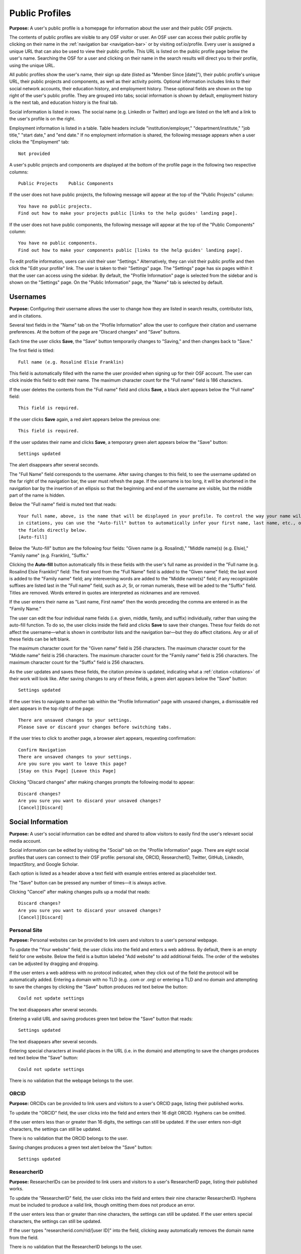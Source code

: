 .. _profiles:

Public Profiles
***************

**Purpose:**  A user's public profile is a homepage for information about the user and their public OSF projects.

The contents of public profiles are visible to any OSF visitor or user. An OSF user can access their public profile by clicking
on their name in the :ref:`navigation bar <navigation-bar>` or by visiting osf.io/profile. Every user is assigned a
unique URL that can also be used to view their public profile. This URL is listed on the public profile page
below the user's name. Searching the OSF for a user and clicking on their name in the search results will direct you to their profile,
using the unique URL.

All public profiles show the user's name, their sign up date (listed as "Member Since [date]"), their public profile's unique URL,
their public projects and components, as well as their activity points. Optional information includes links to their social
network accounts, their education history, and employment history. These optional fields are shown on the top right of the user's
public profile. They are grouped into tabs; social information is shown by default, employment history is the next tab, and education
history is the final tab.

Social information is listed in rows. The social name (e.g. LinkedIn or Twitter) and logo are listed on the left and a link to the user's profile is on the right.

Employment information is listed in a table. Table headers include "institution/employer," "department/institute,"
"job title," "start date," and "end date." If no employment information is shared, the following message appears when a user clicks the "Employment" tab::
    
    Not provided

A user's public projects and components are displayed at the bottom of the profile page in the following two respective columns::
  
  Public Projects    Public Components

If the user does not have public projects, the following message will appear at the top of the "Public Projects" column::
  
  You have no public projects.
  Find out how to make your projects public [links to the help guides' landing page].
  
If the user does not have public components, the following message will appear at the top of the "Public Components" column::
  
  You have no public components.
  Find out how to make your components public [links to the help guides' landing page].

To edit profile information, users can visit their user "Settings." Alternatively, they can visit their public profile
and then click the "Edit your profile" link. The user is taken to their "Settings" page. The "Settings" page has six pages within it that the user can access using the sidebar. By default, the "Profile Information" page is selected from the sidebar and is shown on the "Settings" page. On the "Public Information" page, the "Name" tab is selected by default.

Usernames
---------

**Purpose:** Configuring their username allows the user to change how they are listed in search results, contributor lists, and in citations.

Several text fields in the "Name" tab on the "Profile Information" allow the user to configure their citation and username preferences. At the bottom of
the page are "Discard changes" and "Save" buttons.

Each time the user clicks **Save**, the "Save" button temporarily changes to "Saving," and then changes back to "Save."

The first field is titled::

    Full name (e.g. Rosalind Elsie Franklin)

This field is automatically filled with the name the user provided when signing up for their OSF account. The user can click inside this field to edit their name.
The maximum character count for the "Full name" field is 186 characters.

If the user deletes the contents from the "Full name" field and clicks **Save**, a black alert appears below the "Full name" field::

    This field is required.

If the user clicks **Save** again, a red alert appears below the previous one::
  
    This field is required.

If the user updates their name and clicks **Save**, a temporary green alert appears below the "Save" button::

    Settings updated

The alert disappears after several seconds.

The "Full Name" field corresponds to the username. After saving changes to this field, to see the username updated on the far right of the navigation bar,
the user must refresh the page. If the username is too long, it will be shortened in the navigation bar by the insertion of an ellipsis so
that the beginning and end of the username are visible, but the middle part of the name is hidden.

Below the "Full name" field is muted text that reads::

    Your full name, above, is the name that will be displayed in your profile. To control the way your name will appear
    in citations, you can use the "Auto-fill" button to automatically infer your first name, last name, etc., or edit
    the fields directly below.
    [Auto-fill]

Below the "Auto-fill" button are the following four fields: "Given name (e.g. Rosalind)," "Middle name(s) (e.g. Elsie)," "Family name" (e.g. Franklin), "Suffix."

Clicking the **Auto-fill** button automatically fills in these fields with the user's full name as provided in the "Full name (e.g. Rosalind Elsie Franklin)" field: The first word from the "Full Name" field is added to
the "Given name" field; the last word is added to the "Family name" field; any interevening words are added to the "Middle name(s)" field; if any recognizable suffixes are listed last in the "Full name" field, such as Jr, Sr, or roman numerals, these will be aded to the "Suffix" field.
Titles are removed. Words entered in quotes are interpreted as nicknames and are removed.

If the user enters their name as "Last name, First name" then the words preceding the comma are entered in as the "Family Name."

The user can edit the four individual name fields (i.e. given, middle, family, and suffix) individually, rather than using the auto-fill function.
To do so, the user clicks inside the field and clicks **Save** to save their changes. These four fields do not affect the username—what is shown in
contributor lists and the navigation bar—but they do affect citations. Any or all of these fields can be left blank.

The maximum character count for the "Given name" field is 256 characters. The maximum character count for the "Middle name" field is 256 characters.
The maximum character count for the "Family name" field is 256 characters. The maximum character count for the "Suffix" field is 256 characters.

As the user updates and saves these fields, the citation preview is updated, indicating what a :ref:`citation <citations>` of their
work will look like. After saving changes to any of these fields, a green alert appears below the "Save" button::

    Settings updated

.. todo:: Report bug: they should be required to have at least a last name.

If the user tries to navigate to another tab within the "Profile Information" page with unsaved changes, a dismissable
red alert appears in the top right of the page::

    There are unsaved changes to your settings.
    Please save or discard your changes before switching tabs.

If the user tries to click to another page, a browser alert appears, requesting confirmation::

    Confirm Navigation
    There are unsaved changes to your settings.
    Are you sure you want to leave this page?
    [Stay on this Page] [Leave this Page]

Clicking "Discard changes" after making changes prompts the following modal to appear::

    Discard changes?
    Are you sure you want to discard your unsaved changes?
    [Cancel][Discard]

Social Information
------------------
**Purpose:** A user's social information can be edited and shared to allow visitors to easily find the user's relevant social media account.

Social information can be edited by visiting the "Social" tab on the "Profile Information" page. There are eight social profiles
that users can connect to their OSF profile: personal site, ORCID, ResearcherID, Twitter, GitHub, LinkedIn, ImpactStory, and Google Scholar.

Each option is listed as a header above a text field with example entries entered as placeholder text.

The "Save" button can be pressed any number of times—it is always active.

Clicking "Cancel" after making changes pulls up a modal that reads::

    Discard changes?
    Are you sure you want to discard your unsaved changes?
    [Cancel][Discard]

Personal Site
^^^^^^^^^^^^^
**Purpose:** Personal websites can be provided to link users and visitors to a user's personal webpage.

To update the "Your website" field, the user clicks into the field and enters a web address. By default, there is an empty field for one website. Below the field is a button labeled "Add website" to add additional fields. The order of the websites can be adjusted by dragging and dropping. 

If the user enters a web address
with no protocol indicated, when they click out of the field the protocol will be automatically added. Entering a domain with no TLD (e.g. .com or .org)
or entering a TLD and no domain and attempting to save the changes by clicking the "Save" button produces red text below the button::

    Could not update settings

The text disappears after several seconds.

Entering a valid URL and saving produces green text below the "Save" button that reads::

    Settings updated

The text disappears after several seconds.

Entering special characters at invalid places in the URL (i.e. in the domain) and attempting to save the changes produces red text below the "Save"
button::

    Could not update settings

There is no validation that the webpage belongs to the user.


ORCID
^^^^^
**Purpose:** ORCIDs can be provided to link users and visitors to a user's ORCID page, listing their published works.

To update the "ORCID" field, the user clicks into the field and enters their 16 digit ORCID. Hyphens can be omitted.

If the user enters less than or greater than 16 digits, the settings can still be updated. If the user enters non-digit characters, the settings can
still be updated.

.. todo:: log all of the above as a bug (also spaces are allowed)

There is no validation that the ORCID belongs to the user.

Saving changes produces a green text alert below the "Save" button::

    Settings updated

ResearcherID
^^^^^^^^^^^^
**Purpose:** ResearcherIDs can be provided to link users and visitors to a user's ResearcherID page, listing their published works.

To update the "ResearcherID" field, the user clicks into the field and enters their nine character ResearcherID. Hyphens must be included to produce
a valid link, though omitting them does not produce an error.

If the user enters less than or greater than nine characters, the settings can still be updated. If the user enters special characters, the settings can
still be updated.

.. todo:: log the above as a bug (also spaces are allowed)

If the user types "researcherid.com/rid/[user ID]" into the field, clicking away automatically removes the domain name from the field.

There is no validation that the ResearcherID belongs to the user.

Saving changes produces a green text alert below the "Save" button::

    Settings updated

Twitter
^^^^^^^
**Purpose:** Twitter handles can be provided to link users and visitors to a user's Twitter profile.

To update the "Twitter" field, the user clicks into the field and enters their Twitter handle. If the user enters special characters, the settings can still be updated.

.. todo:: log the above as a bug (also spaces are allowed)

Including or not including an '@' symbol before the Twitter handle does not impact the efficacy of the link displayed in the user's Public Profile.
If the user types "twitter.com/[handle]" the domain name is automatically removed from the field when they click away.

There is no validation that the Twitter handle belongs to the user.

Saving changes produces a green text alert below the "Save" button::

    Settings updated

GitHub
^^^^^^
**Purpose:** GitHub usernames can be provided to link users and visitors to a user's GitHub profile.

To update the "GitHub" field, the user clicks into the field and enters their GitHub username. If the user enters special characters, the settings can still be updated.

.. todo:: log the above as a bug (also spaces are allowed)

If the user has connected their GitHub account to their OSF account, a blue "Import" button is visible
to the right of the text field. Users can click this button to automatically import their GitHub username. Clicking this
button changes the contents of the text field to reflect the GitHub username linked to the OSF account.

There is no validation that the GitHub account belongs to the user.

Saving changes produces a green text alert below the "Save" button::

    Settings updated

If the user types "github.com/[username]" into the field and then clicks away, the domain name is automatically removed from the field.

LinkedIn
^^^^^^^^
**Purpose:** LinkedIn usernames can be provided to link users and visitors to a user's LinkedIn profile.

To update the "LinkedIn" field, the user clicks into the field and enters their LinkedIn user ID, pub ID, or profile ID. If the user enters special
characters, the settings can still be updated.

.. todo:: should remove "linkedin.com/" if typed into the field. should also not allow special characters or spaces. log as bug.

There is no validation that the LinkedIn account belongs to the user.

Saving changes produces a green text alert below the "Save" button::

    Settings updated


ImpactStory
^^^^^^^^^^^
**Purpose:** ImpactStory usernames can be provided to link users and visitors to a user's ImpactStory profile, listing their publications and other work.

To update the "ImpactStory" field, the user clicks into the field and enters their ImpactStory username. The format for an ImpactStory username is as followers::
  
    impactstory.org/u/USERNAME

If the user enters special characters, the settings can still be updated.

.. todo:: log the above as a bug (also spaces are allowed)

If the user types "impactstory.org/[username]" into the field and then clicks away, the domain name is automatically removed from the field.

There is no validation that the LinkedIn account belongs to the user.

Saving changes produces a green text alert below the "Save" button::

    Settings updated

Google Scholar
^^^^^^^^^^^^^^
**Purpose:** Google Scholar IDs can be provided to link users and visitors to a user's Google Scholar profile, listing their publications.

To update the "Google Scholar" field, the user clicks into the field and enters their Google Scholar ID. If the user enters their ID
or copies and pastes the link to their Google Scholar profile, the resulting link will be valid. If the domain name is included in the field,
it is automatically removed when the user clicks away.

.. todo:: spaces should not be allowed in user ID

There is no validation that the Google Scholar account belongs to the user.

Saving changes produces a green text alert below the "Save" button::

    Settings updated

ResearchGate
^^^^^^^^^^^^
**Purpose:** ResearchGate profile IDs can be provided to link users and visitors to a user's ResearchGate profile. 

To update the "ResearchGate" field, the user clicks into the field and enters their ResearchGate profile ID. If the domain name is included in the field,
it is automatically removed when the user clicks away.

There is no validation that the ResearchGate account belongs to the user.

Saving changes produces a green text alert below the "Save" button::

    Settings updated

Academia.edu
^^^^^^^^^^^^
**Purpose:** Academia.edu profile IDs can be provided to link users and visitors to a user's Academia.edu profile. 

To update the "Academia" field, the user clicks into the first field and enters their Institution, then clicks into the second field and enters their profile ID. If the user does not enter one or the other field, the results are accepted anyway. The link in their profile does not work properly.

.. todo:: User should receive error message if one of academia.edu fields is blank. 

There is no validation that the Academia.edu account belongs to the user.

Saving changes produces a green text alert below the "Save" button::

    Settings updated

Baidu Scholar
^^^^^^^^^^^^^
**Purpose:** Baidu Scholar IDs can be provided to link users and visitors to a user's Academia.edu profile. 

To update the "Baidu Scholar" field, the user clicks into the field and enters their Baidu Scholar profileID. If the domain name is included in the field, it is automatically removed when the user clicks away.

There is no validation that the Baidu Scholar account belongs to the user.

Saving changes produces a green text alert below the "Save" button::

    Settings updated

Employment Information
----------------------
**Purpose:** Users can share their employment information to help visitors and other users identify them and inform them of their credentials.

Employment information can be updated by clicking on the "Employment" tab on the "Profile Information" page. By default,
there are empty fields provided for one position. This is indicated by a well labeled "Position 1." The empty fields for the
user to fill in are: "Institution/Employer," "Department/Institute," "Job Title," "Start Date," and "End Date" or "Ongoing." The
"Ongoing" option is a checkbox. Below the "Ongoing" option is a green button labeled "Add another." Below this button are "Cancel" and "Save" buttons.

Clicking the "Add another" button adds new empty fields under the heading "Position 2." When multiple positions are listed,
to the right of the position number are instructions::

    [Drag to reorder]

To the right of this is a red "Remove" link.  Clicking the "Remove" link immediately removes the position and its corresponding
fields.

Users can enter any text into the first three fields of a position—"Institution/Employer," "Department/Institute," and "Job Title." If the user
tries to enter information for any field but does not fill in the "Institution/Employer" field, a popover appears over the latter that reads::

    Please fill out this field.

Once information has been entered and saved into the Position 1 fields, those fields can be edited to include different information, but
they cannot be cleared. If the user attempts to clear the fields and save the empty form, a popover will appear over the
"Institution/Employer" field that reads::

    Please fill out this field.

The "Start Date" and "End Date" fields each have a dropdown labeled "--Month--." Each of the months are listed in chronological order. The user
can select a month from the dropdown. The "Year" field to the right is a text entry box. Neither is required. If the user tries to
enter a year that is before 1900, however, a red text alert appears below the position's "Ongoing" field::

    Date must be greater than or equal to 1900.

If the user attempts to enter a year that is after the current date, a red text alert appears below the position's "Ongoing" field::

    Please enter a date prior to the current date.

If the user includes special or alphabet characters into the "Year" field, a red text alert appears below the position's "Ongoing" field::

    Please enter a valid year.

If the user selects the checkbox for the "Ongoing" field, then the "End Date" fields are removed. Unchecking the box returns the fields, empty.

Entering valid information and pressing the "Save" button at the bottom of the page produces a green text alert below the "Save" button::

    Settings updated

To reorder positions, the user can click on a position's well and drag it into a new order. All corresponding fields will follow. The
changes must be saved.

If the user makes changes and tries to click to a new tab on the "Profile Information" page, a red dismissable alert appears in the top
right corner::

    There are unsaved changes to your settings.
    Please save or discard your changes before switching tabs.

If the user tries to click to another page, a browser alert appears, requesting confirmation::

    Confirm Navigation
    There are unsaved changes to your settings.
    Are you sure you want to leave this page?
    [Stay on this Page] [Leave this Page]

Clicking "Cancel" after making changes pulls up a modal that reads::

    Discard changes?
    Are you sure you want to discard your unsaved changes?
    [Cancel][Discard]

Education Information
---------------------
**Purpose:** Users can share their education information to help visitors and other users identify them and inform them of their credentials.

Education information can be updated by clicking on the "Education" tab on the "Profile Information" page. By default,
there are empty fields provided for one position. This is indicated by a well labeled "Position 1." The empty fields for the
user to fill in are: "Institution," "Department," "Degree," "Start Date," and "End Date" or "Ongoing." Below the
"Ongoing" option is a green button labeled "Add another." Below this button are "Cancel" and "Save" buttons.

Clicking the "Add another" button adds new empty fields under the heading "Position 2." When multiple positions are listed,
to the right of the position number are instructions::

    [Drag to reorder]

To the right of this is a red "Remove" link.  Clicking the "Remove" link immediately removes the position and its corresponding
fields.

Users can enter any text into the first three fields of a position—"Institution," "Department," and "Degree." If the user
tries to enter information for any field but does not fill in the "Institution" field, a popover appears over the latter that reads::

    Please fill out this field.

Once information has been entered and saved into the Position 1 fields, those fields can be edited to include different information, but
they cannot be cleared. If the user attempts to clear the fields and save the empty form, a popover will appear over the "Institution" field that reads::

    Please fill out this field.

The "Start Date" and "End Date" fields each have a dropdown labeled "--Month--." Each of the months are listed in chronological order. The user
can select a month from the dropdown. The "Year" field to the right is a text entry box. Neither is required. If the user tries to
enter a year that is before 1900, however, a red text alert appears below the position's "Ongoing" field::

    Date must be greater than or equal to 1900.

If the user attempts to enter a year that is after the current date, a red text alert appears below the position's "Ongoing" field::

    Please enter a date prior to the current date.

If the user includes special or alphabet characters into the "Year" field, a red text alert appears below the position's "Ongoing" field::

    Please enter a valid year.

If the user selects the checkbox for the "Ongoing" field, then the "End Date" fields are removed. Unchecking the box returns the fields, empty.

Entering valid information and pressing the "Save" button at the bottom of the page produces a green text alert below the "Save" button::

    Settings updated

To reorder positions, the user can click on a position's well and drag it into a new order. All corresponding fields will follow. The
changes must be saved.

If the user makes changes and tries to click to a new tab on the "Profile Information" page, a red dismissable alert appears in the top
right corner::

    There are unsaved changes to your settings.
    Please save or discard your changes before switching tabs.

If the user tries to click to another page, a browser alert appears, requesting confirmation::

    Confirm Navigation
    There are unsaved changes to your settings.
    Are you sure you want to leave this page?
    [Stay on this Page] [Leave this Page]

Clicking "Cancel" after making changes pulls up a modal that reads::

    Discard changes?
    Are you sure you want to discard your unsaved changes?
    [Cancel][Discard]
